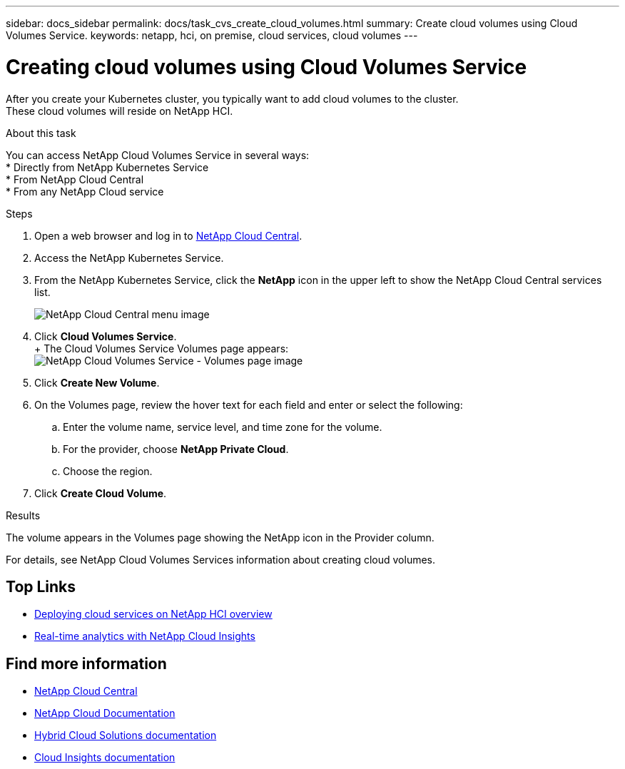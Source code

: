 ---
sidebar: docs_sidebar
permalink: docs/task_cvs_create_cloud_volumes.html
summary: Create cloud volumes using Cloud Volumes Service.
keywords: netapp, hci, on premise, cloud services, cloud volumes
---

= Creating cloud volumes using Cloud Volumes Service
:hardbreaks:
:nofooter:
:icons: font
:linkattrs:
:imagesdir: ../media/

[.lead]
After you create your Kubernetes cluster, you typically want to add cloud volumes to the cluster.
These cloud volumes will reside on NetApp HCI.

.About this task

You can access NetApp Cloud Volumes Service in several ways:
*	Directly from NetApp Kubernetes Service
*	From NetApp Cloud Central
*	From any NetApp Cloud service

.Steps

. Open a web browser and log in to https://cloud.netapp.com[NetApp Cloud Central^].
. Access the NetApp Kubernetes Service.
. From the NetApp Kubernetes Service, click the *NetApp* icon in the upper left to show the NetApp Cloud Central services list.
+
image:cvs_cloud_central_menu.png[NetApp Cloud Central menu image]
. Click *Cloud Volumes Service*.
+ The Cloud Volumes Service Volumes page appears:
image:cvs_volumes_page.png[NetApp Cloud Volumes Service - Volumes page image]

. Click *Create New Volume*.
.	On the Volumes page, review the hover text for each field and enter or select the following:
.. Enter the volume name, service level, and time zone for the volume.
.. For the provider, choose *NetApp Private Cloud*.
.. Choose the region.
. Click *Create Cloud Volume*.

.Results
The volume appears in the Volumes page showing the NetApp icon in the Provider column.

For details, see NetApp Cloud Volumes Services information about creating cloud volumes.




[discrete]
== Top Links
* link:task_deploying_overview.html[Deploying cloud services on NetApp HCI overview]
* link:concept_architecture_cloudinsights.html[Real-time analytics with NetApp Cloud Insights]


[discrete]
== Find more information
* https://cloud.netapp.com/home[NetApp Cloud Central^]
* https://docs.netapp.com/us-en/cloud/[NetApp Cloud Documentation]
* https://docs.netapp.com/us-en/hybridcloudsolutions/[Hybrid Cloud Solutions documentation^]
* https://docs.netapp.com/us-en/cloudinsights/[Cloud Insights documentation^]
